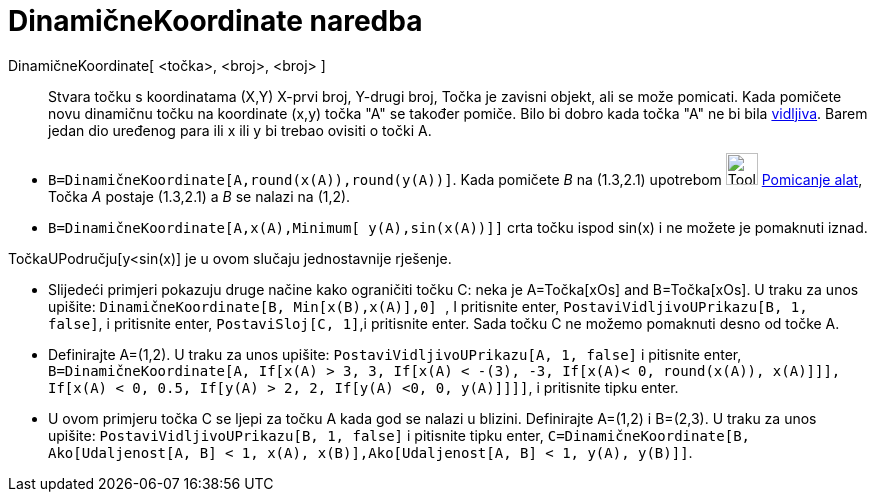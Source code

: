 = DinamičneKoordinate naredba
:page-en: commands/DynamicCoordinates
ifdef::env-github[:imagesdir: /hr/modules/ROOT/assets/images]

DinamičneKoordinate[ <točka>, <broj>, <broj> ]::
  Stvara točku s koordinatama (X,Y) X-prvi broj, Y-drugi broj, Točka je zavisni objekt, ali se može pomicati. Kada
  pomičete novu dinamičnu točku na koordinate (x,y) točka "A" se također pomiče. Bilo bi dobro kada točka "A" ne bi bila
  xref:/Svojstva_objekta.adoc[vidljiva]. Barem jedan dio uređenog para ili x ili y bi trebao ovisiti o točki A.

[EXAMPLE]
====

* `++B=DinamičneKoordinate[A,round(x(A)),round(y(A))]++`. Kada pomičete _B_ na (1.3,2.1) upotrebom
image:Tool_Move.gif[Tool Move.gif,width=32,height=32] xref:/tools/Pomicanje.adoc[Pomicanje alat], Točka _A_ postaje
(1.3,2.1) a _B_ se nalazi na (1,2).
* `++B=DinamičneKoordinate[A,x(A),Minimum[ y(A),sin(x(A))]]++` crta točku ispod sin(x) i ne možete je pomaknuti iznad.

[NOTE]
====

TočkaUPodručju[y<sin(x)] je u ovom slučaju jednostavnije rješenje.

====

* Slijedeći primjeri pokazuju druge načine kako ograničiti točku C: neka je A=Točka[xOs] and B=Točka[xOs]. U traku za
unos upišite: `++DinamičneKoordinate[B, Min[x(B),x(A)],0] ++`, I pritisnite enter,
`++ PostaviVidljivoUPrikazu[B, 1, false]++`, i pritisnite enter, `++PostaviSloj[C, 1]++`,i pritisnite enter. Sada točku
C ne možemo pomaknuti desno od točke A.
* Definirajte A=(1,2). U traku za unos upišite: `++PostaviVidljivoUPrikazu[A, 1, false]++` i pitisnite enter,
`++ B=DinamičneKoordinate[A, If[x(A) > 3, 3, If[x(A) < -(3), -3, If[x(A)< 0, round(x(A)), x(A)]]], If[x(A) < 0, 0.5, If[y(A) > 2, 2, If[y(A) <0, 0, y(A)]]]]++`,
i pritisnite tipku enter.
* U ovom primjeru točka C se ljepi za točku A kada god se nalazi u blizini. Definirajte A=(1,2) i B=(2,3). U traku za
unos upišite: `++PostaviVidljivoUPrikazu[B, 1, false]++` i pitisnite tipku enter,
`++C=DinamičneKoordinate[B, Ako[Udaljenost[A, B] < 1, x(A), x(B)],Ako[Udaljenost[A, B] < 1, y(A), y(B)]]++`.

====
